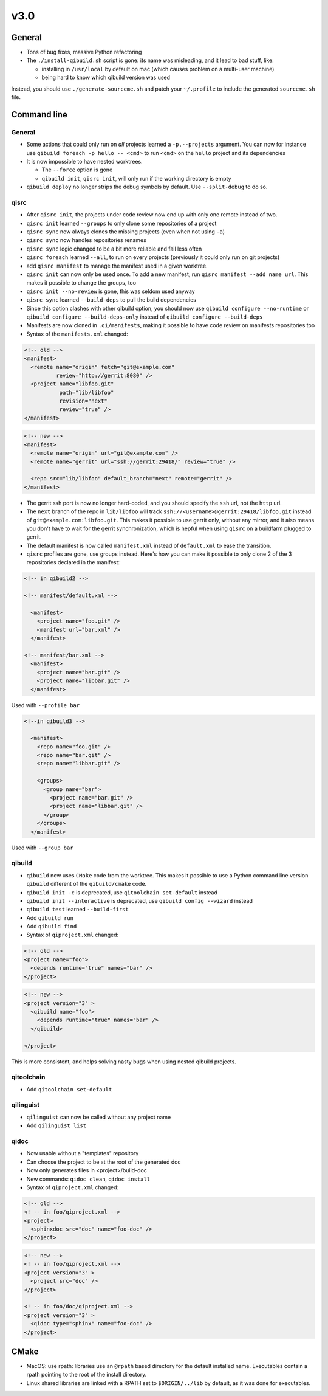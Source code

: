 v3.0
-----

General
+++++++

* Tons of bug fixes, massive Python refactoring

* The ``./install-qibuild.sh`` script is gone: its name was misleading,
  and it lead to bad stuff, like:

  * installing in ``/usr/local`` by default on mac (which causes problem on
    a multi-user machine)
  * being hard to know which qibuild version was used

Instead, you should use ``./generate-sourceme.sh`` and patch your
``~/.profile`` to include the generated ``sourceme.sh`` file.

Command line
+++++++++++++

General
~~~~~~~

* Some actions that could only run on *all* projects learned a ``-p,--projects``
  argument. You can now for instance use ``qibuild foreach -p hello -- <cmd>``
  to run ``<cmd>`` on the ``hello`` project and its dependencies

* It is now impossible to have nested worktrees.

  * The ``--force`` option is gone
  * ``qibuild init``, ``qisrc init``, will only run if the working
    directory is empty

* ``qibuild deploy`` no longer strips the debug symbols by default. Use
  ``--split-debug`` to do so.

qisrc
~~~~~

* After ``qisrc init``, the projects under code review now
  end up with only one remote instead of two.
* ``qisrc init`` learned ``--groups`` to only clone some repositories
  of a project
* ``qisrc sync`` now always clones the missing projects (even when not using
  ``-a``)
* ``qisrc sync`` now handles repositories renames
* ``qisrc sync`` logic changed to be a bit more reliable and fail less often
* ``qisrc foreach`` learned ``--all``, to run on every projects (previously
  it could only run on git projects)
* add ``qisrc manifest`` to manage the manifest used in a given worktree.
* ``qisrc init`` can now only be used once. To add a new manifest, run
  ``qisrc manifest --add name url``. This makes it possible to change the groups,
  too
* ``qisrc init --no-review`` is gone, this was seldom used anyway
* ``qisrc sync`` learned ``--build-deps``  to pull the build dependencies
* Since this option clashes with other qibuild option, you should now use
  ``qibuild configure --no-runtime`` or ``qibuild configure --build-deps-only``
  instead of ``qibuild configure --build-deps``

* Manifests are now cloned in ``.qi/manifests``, making it possible to
  have code review on manifests repositories too

* Syntax of the ``manifests.xml`` changed:

.. code-block:: xml

    <!-- old -->
    <manifest>
      <remote name="origin" fetch="git@example.com"
              review="http://gerrit:8080" />
      <project name="libfoo.git"
               path="lib/libfoo"
               revision="next"
               review="true" />
    </manifest>

.. code-block:: xml

    <!-- new -->
    <manifest>
      <remote name="origin" url="git@example.com" />
      <remote name="gerrit" url="ssh://gerrit:29418/" review="true" />

      <repo src="lib/libfoo" default_branch="next" remote="gerrit" />
    </manifest>

* The gerrit ssh port is now no longer hard-coded, and you
  should specify the ``ssh`` url, not the ``http`` url.
* The ``next`` branch of the repo in ``lib/libfoo``
  will track ``ssh://<username>@gerrit:29418/libfoo.git`` instead of
  ``git@example.com:libfoo.git``. This makes it possible to use gerrit only,
  without any mirror, and it also means you don't have to wait for the
  gerrit synchronization, which is hepful when using ``qisrc`` on a
  buildfarm plugged to gerrit.
* The default manifest is now called ``manifest.xml`` instead of ``default.xml`` to
  ease the transition.

* ``qisrc`` profiles are gone, use groups instead. Here's how you can make
  it possible to only clone 2 of the 3 repositories declared in the manifest:

.. code-block:: xml

  <!-- in qibuild2 -->

  <!-- manifest/default.xml -->

    <manifest>
      <project name="foo.git" />
      <manifest url="bar.xml" />
    </manifest>

  <!-- manifest/bar.xml -->
    <manifest>
      <project name="bar.git" />
      <project name="libbar.git" />
    </manifest>

Used with ``--profile bar``


.. code-block:: xml

  <!--in qibuild3 -->

    <manifest>
      <repo name="foo.git" />
      <repo name="bar.git" />
      <repo name="libbar.git" />

      <groups>
        <group name="bar">
          <project name="bar.git" />
          <project name="libbar.git" />
        </group>
      </groups>
    </manifest>

Used with ``--group bar``

qibuild
~~~~~~~

* ``qibuild`` now uses ``CMake`` code from the worktree. This makes it possible
  to use a Python command line version ``qibuild`` different of the ``qibuild/cmake``
  code.
* ``qibuild init -c`` is deprecated, use ``qitoolchain set-default`` instead
* ``qibuild init --interactive`` is deprecated, use ``qibuild config --wizard`` instead
* ``qibuild test`` learned ``--build-first``
* Add ``qibuild run``
* Add ``qibuild find``

* Syntax of ``qiproject.xml`` changed:

.. code-block:: xml

    <!-- old -->
    <project name="foo">
      <depends runtime="true" names="bar" />
    </project>

.. code-block:: xml

    <!-- new -->
    <project version="3" >
      <qibuild name="foo">
        <depends runtime="true" names="bar" />
      </qibuild>

    </project>

This is more consistent, and helps solving nasty bugs when using nested
qibuild projects.

qitoolchain
~~~~~~~~~~~

* Add ``qitoolchain set-default``

qilinguist
~~~~~~~~~~~

* ``qilinguist`` can now be called without any project name
* Add ``qilinguist list``

qidoc
~~~~~~

* Now usable without a "templates" repository
* Can choose the project to be at the root of the generated doc
* Now only generates files in <project>/build-doc
* New commands: ``qidoc clean``, ``qidoc install``

* Syntax of ``qiproject.xml`` changed:

.. code-block:: xml

    <!-- old -->
    <! -- in foo/qiproject.xml -->
    <project>
      <sphinxdoc src="doc" name="foo-doc" />
    </project>

.. code-block:: xml

    <!-- new -->
    <! -- in foo/qiproject.xml -->
    <project version="3" >
      <project src="doc" />
    </project>

    <! -- in foo/doc/qiproject.xml -->
    <project version="3" >
      <qidoc type="sphinx" name="foo-doc" />
    </project>


CMake
+++++

* MacOS: use rpath: libraries use an ``@rpath`` based directory for the default
  installed name. Executables contain a rpath pointing to the root of the
  install directory.
* Linux shared libraries are linked with a RPATH set to ``$ORIGIN/../lib``
  by default, as it was done for executables.

